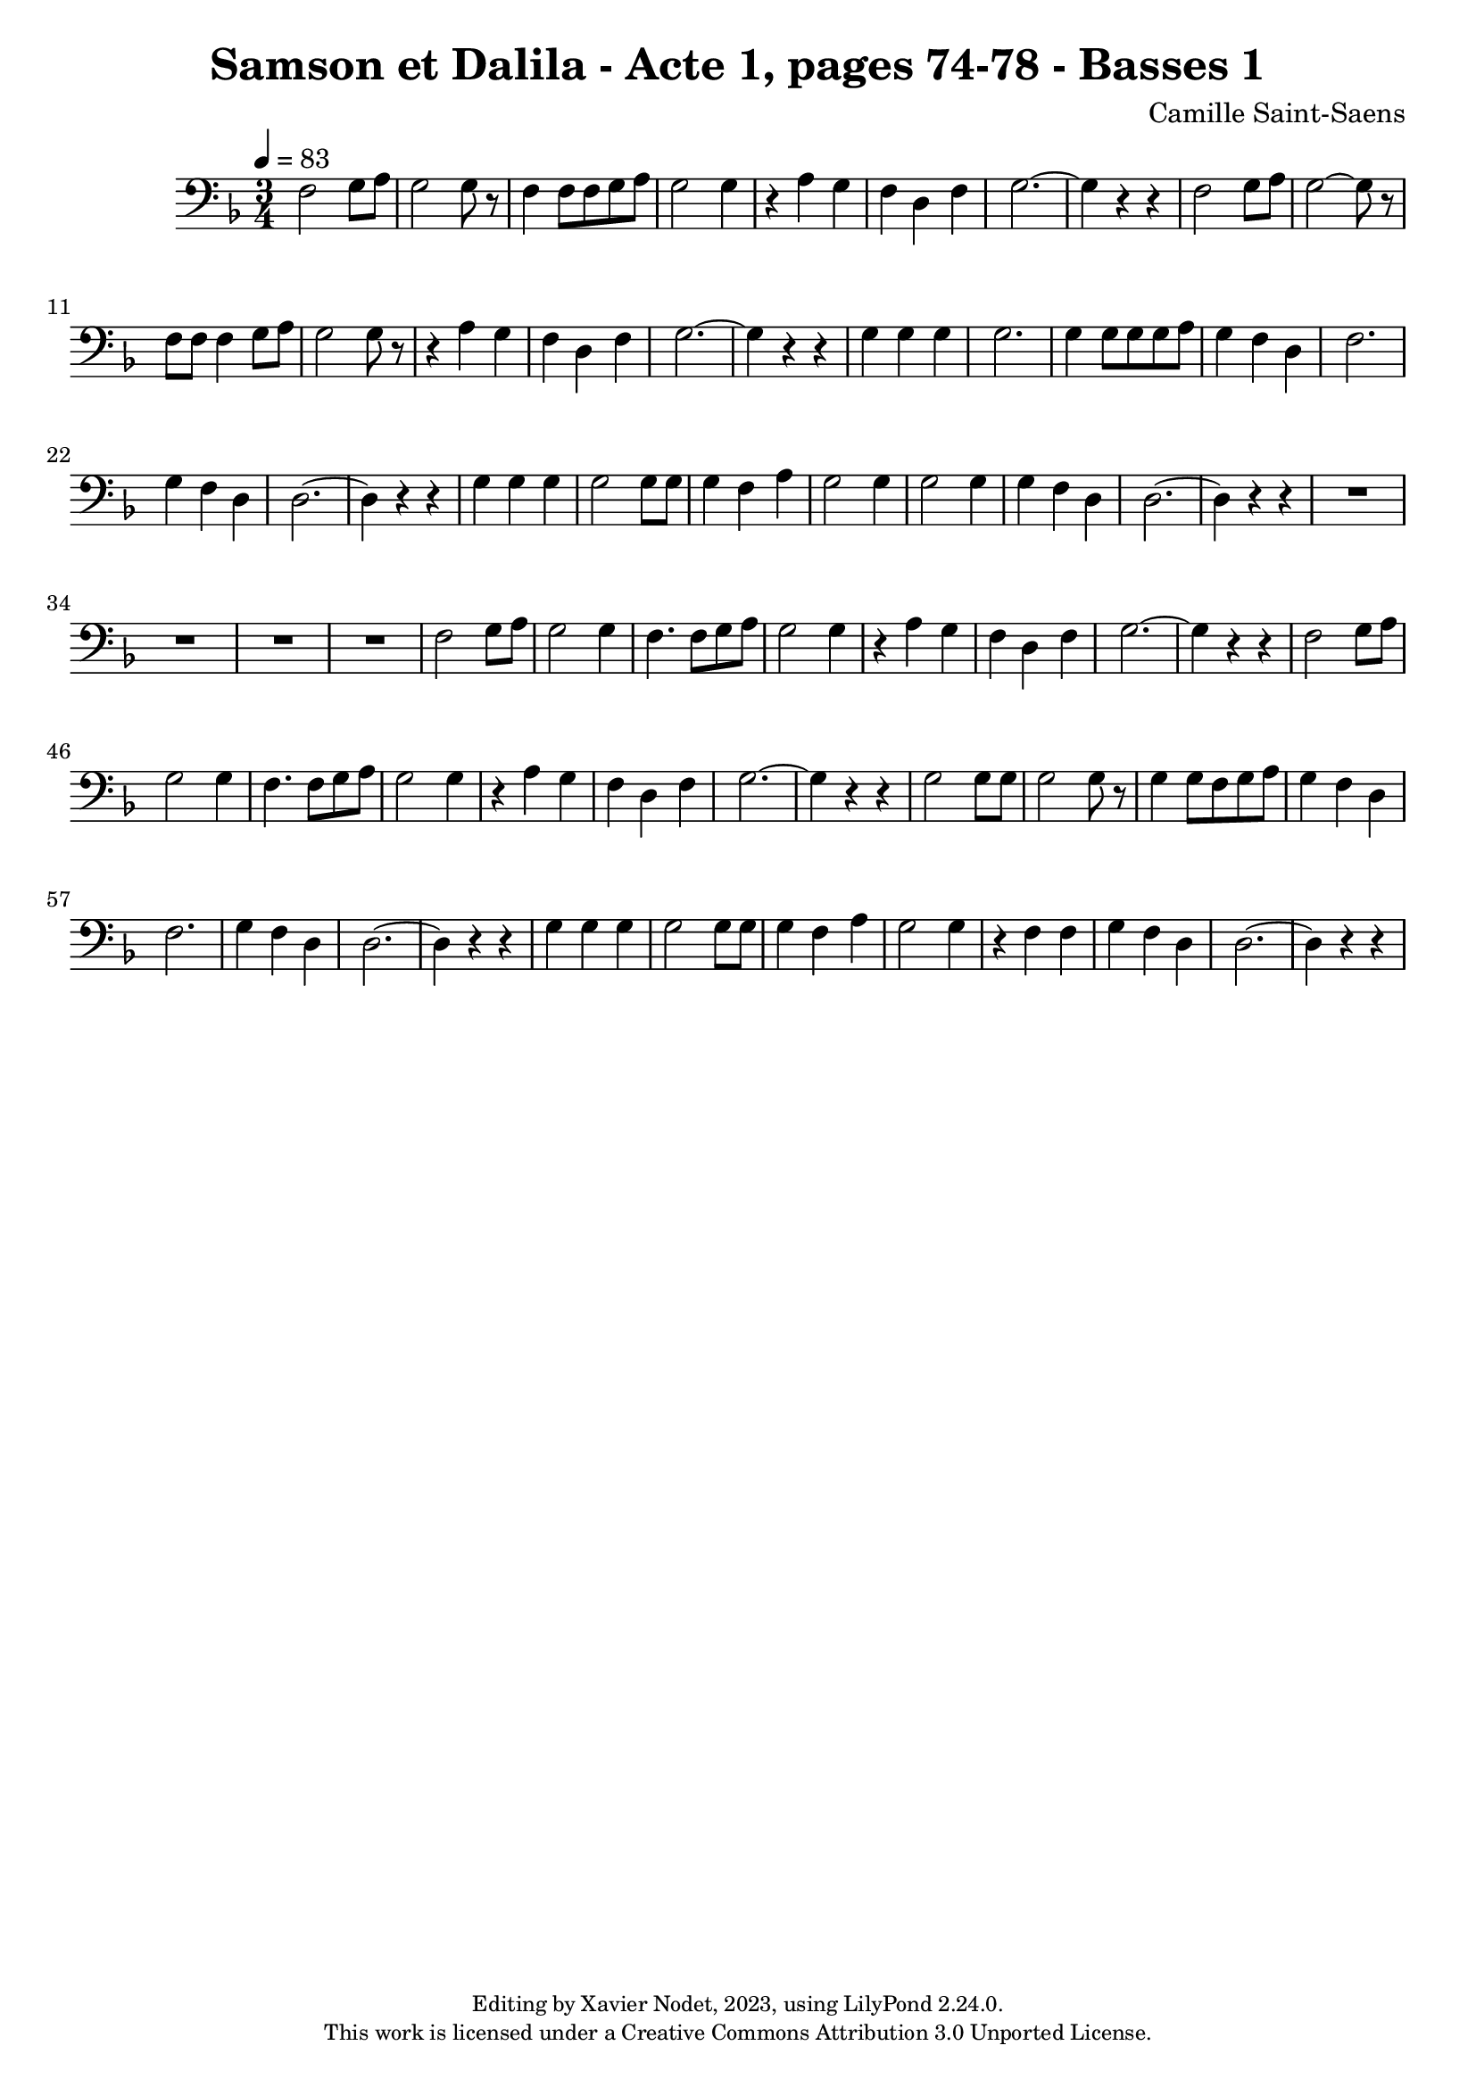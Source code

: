 \version "2.24.0"

\header {
  title = "Samson et Dalila - Acte 1, pages 74-78 - Basses 1"
  composer = "Camille Saint-Saens"
  copyright = \markup {
      \fontsize #-2
      \center-column {
         "Editing by Xavier Nodet, 2023, using LilyPond 2.24.0."
         "This work is licensed under a Creative Commons Attribution 3.0 Unported License."
      }
  }
  tagline = ""
}

basses = \relative c {
  \clef bass
  \key f \major
  \time 3/4
  \tempo 4 = 83

  % Page 74
  f2 g8 a8 | g2 8 r8 | f4 8 8 g a | g2 4 | r4 a4 g | f d f |
  g2.~ | 4 r4 r4 | f2 g8 a | g2~ 8 r8 | f8 8 4 g8 a | g2 8 r8 |
  r4 a4 g | f d f | g2.~ | 4 r4 r4 | g4 4 4 | 2. |
  4 8 8 8 a | g4 f d | f2. | g4 f d | 2.~ | 4 r4 r4 |

  % Page 75
  g4 4 4 | 2 8 8 | 4 f a | g2 4 | g2 4 | g4 f d | 2.~ |
  4 r4 r4 | 
  
  R1*3 |

  % Page 76
  f2 g8 a | g2 4 | f4. 8 g a | g2 4 | r4 a4 g | f d f |

  % Page 77
  g2.~ | 4 r4 r4 | f2 g8 a | g2 4 | f4. 8 g a | g2 4 | r4 a4 g |
  f d f | g2.~ | 4 r4 r4 | g2 8 8 | 2 8 r8 | 4 8 f g a |
  g4 f d | f2. | g4 f d | 2.~ | 4 r4 r4 | g4 4 4 | 2 8 8 |

  % Page 78
  g4 f a | g2 4 | r4 f4 4 | g f d | 2.~ 4 r4 r4 |

}

\score{
  <<
    \new Voice = "Basses 1" {
      \basses
    }
  >>
  \layout { }
  \midi { }
}
